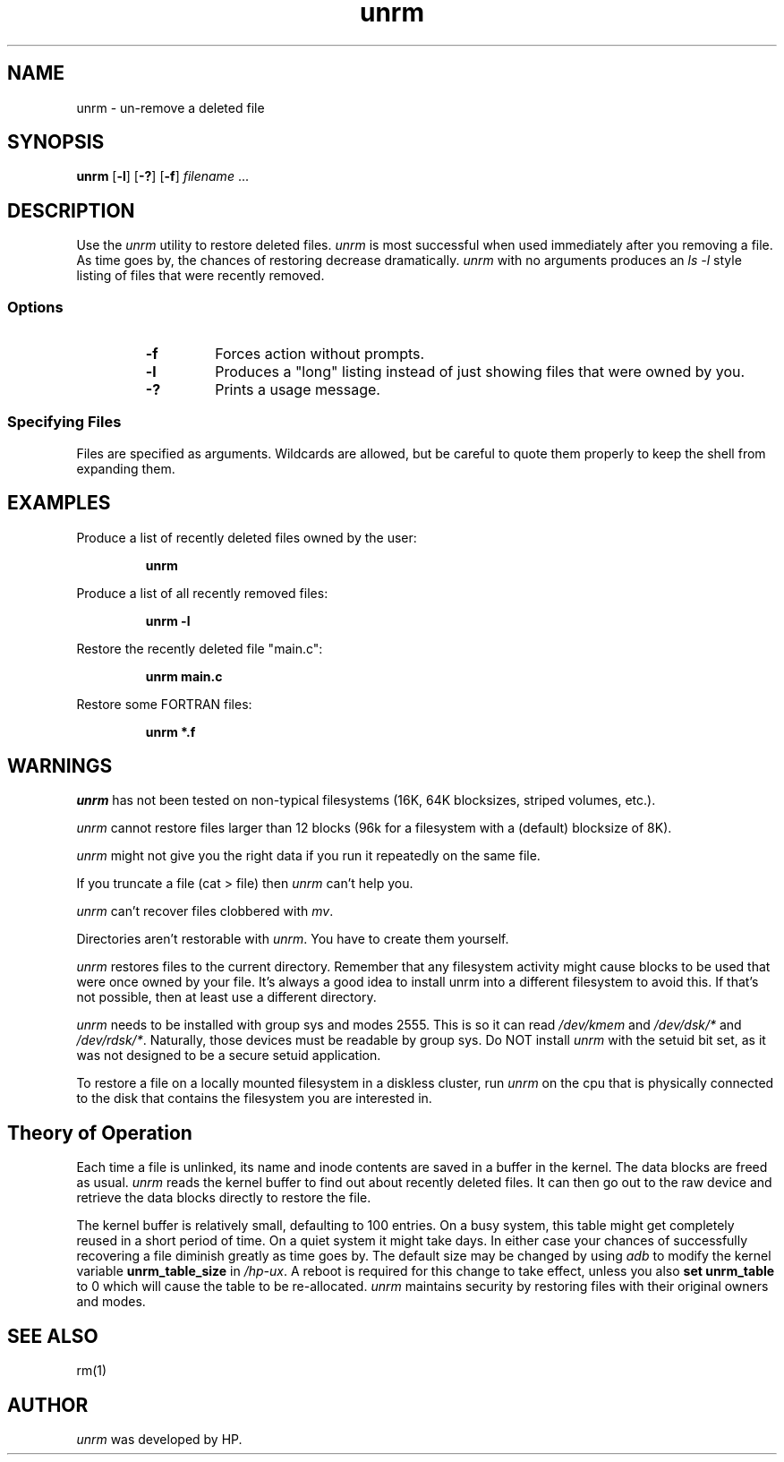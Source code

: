 .\" $Header: unrm.1,v 70.2 94/01/05 16:25:03 ssa Exp $
.TH unrm 1  "" "Series 300/400 Only"
.ds )H Hewlett-Packard Company
.ds ]W HP-UX 9.03: March 1994
.SH NAME
unrm \- un-remove a deleted file
.SH SYNOPSIS
.B unrm
.RB [ \|\-l\| ]
.RB [ \|\-?\| ]
.RB [ \|\-f\| ]
.IR filename \ ...

.SH DESCRIPTION
Use the
.I unrm
utility to restore deleted files. 
.I unrm
is most successful when used immediately after
you removing a file.  As time goes by, the chances of restoring
decrease dramatically. 
.I unrm 
with no arguments produces an 
.I ls -l
style listing of files that were recently removed.

.SS Options
.RS
.TP
.B \-f
Forces action without prompts.
.TP
.B \-l
Produces a "long" listing instead of just showing
files that were owned by you.
.TP
.B \-?
Prints a usage message.

.SS "Specifying Files"
Files are specified as arguments.  Wildcards are allowed, but be careful
to quote them properly to keep the shell from expanding them.

.SH EXAMPLES
Produce a list of recently deleted files owned by the user:
.IP
.B unrm
.PP
Produce a list of all recently removed files:
.IP
.B unrm -l
.PP
Restore the recently deleted file "main.c":
.IP
.B unrm main.c
.PP
Restore some FORTRAN files:
.IP
.B unrm *.f

.SH WARNINGS
.I unrm
has not been tested on non-typical filesystems (16K, 64K blocksizes,
striped volumes, etc.). 

.I unrm
cannot restore files larger than 12 blocks (96k for a filesystem with
a (default) blocksize of 8K).

.I unrm
might not give you the right data if you run it repeatedly on
the same file.

If you truncate a file (cat > file) then 
.I unrm 
can't help you.

.I unrm
can't recover files clobbered with 
.IR mv .

Directories aren't restorable with 
.IR unrm . 
You have to create them yourself.

.I unrm
restores files to the current directory.  Remember that any filesystem
activity might cause blocks to be used that were once owned by your
file.  It's always a good idea to install unrm into a different filesystem
to avoid this.  If that's not possible, then at least use a different
directory.

.I unrm
needs to be installed with group sys and modes 2555. This is
so it can read 
.I /dev/kmem
and
.I /dev/dsk/*
and 
.IR /dev/rdsk/* . 
Naturally, those devices must be readable by group sys.  Do NOT install 
.I unrm
with the setuid bit set, as it 
was not designed to be a secure setuid application.

To restore a file on a locally mounted filesystem in a diskless
cluster, run
.I unrm
on the cpu that is physically connected
to the disk that contains the filesystem you are interested in.

.SH Theory of Operation
Each time a file is unlinked, its name and inode contents are saved
in a buffer in the kernel.  The data blocks are freed as usual. 
.I unrm 
reads the kernel buffer to find out about recently deleted files.
It can then go out to the raw device and retrieve the data blocks
directly to restore the file. 
.PP
The kernel buffer is relatively small, defaulting to 100 entries. On 
a busy system, this table might get completely reused in a short 
period of time.  On a quiet system it might take days.  In either case
your chances of successfully recovering a file diminish greatly as
time goes by.  The default size may be changed by using 
.I adb 
to modify the kernel variable
.B unrm_table_size
in 
.IR /hp-ux . 
A reboot is required for this change to take effect, unless you also
.B set unrm_table
to 0
which will cause the table to be re-allocated.
.BL
.I unrm
maintains security by restoring files with their original owners and modes. 

.SH SEE ALSO
rm(1)

.SH AUTHOR
.I unrm
was developed by HP.

.\"
.\" toc@\f3unrm(1)\f1:\0\0\f4unrm\f1@@@un-remove a deleted file
.\"
.\" index@\f4unrm\f1 \- un-remove a deleted file@@@\f3unrm(1)\f1
.\"
.\" fileset_database@unrm.1     SWT/9_03
